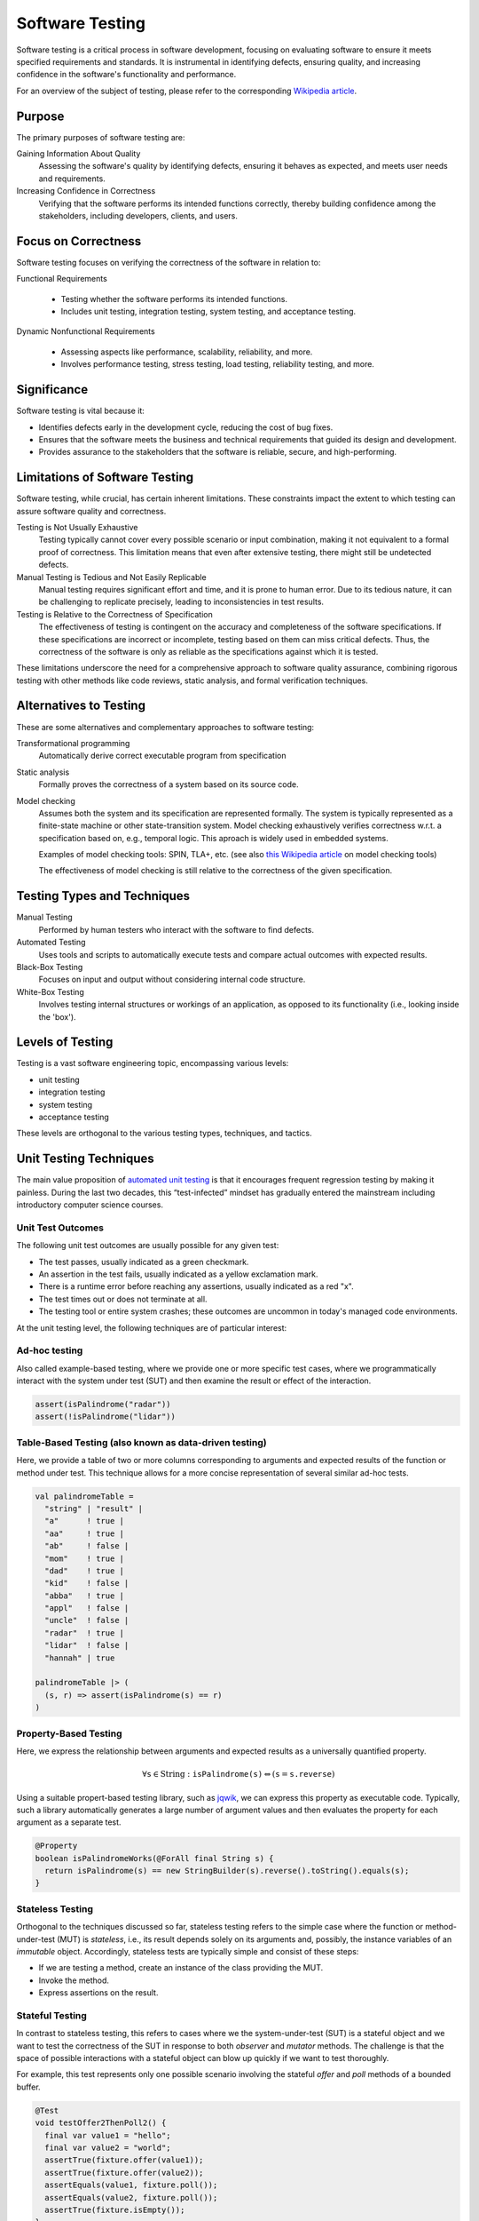 .. _chapter-testing:

Software Testing
----------------

Software testing is a critical process in software development, focusing on evaluating software to ensure it meets specified requirements and standards. It is instrumental in identifying defects, ensuring quality, and increasing confidence in the software's functionality and performance.

For an overview of the subject of testing, please refer to the corresponding `Wikipedia article <https://en.wikipedia.org/wiki/Software_testing>`_.


Purpose
^^^^^^^

The primary purposes of software testing are:

Gaining Information About Quality
  Assessing the software's quality by identifying defects, ensuring it behaves as expected, and meets user needs and requirements.

Increasing Confidence in Correctness
  Verifying that the software performs its intended functions correctly, thereby building confidence among the stakeholders, including developers, clients, and users.


Focus on Correctness
^^^^^^^^^^^^^^^^^^^^

Software testing focuses on verifying the correctness of the software in relation to:

Functional Requirements

   - Testing whether the software performs its intended functions.
   - Includes unit testing, integration testing, system testing, and acceptance testing.

Dynamic Nonfunctional Requirements

   - Assessing aspects like performance, scalability, reliability, and more.
   - Involves performance testing, stress testing, load testing, reliability testing, and more.


Significance
^^^^^^^^^^^^

Software testing is vital because it:

- Identifies defects early in the development cycle, reducing the cost of bug fixes.
- Ensures that the software meets the business and technical requirements that guided its design and development.
- Provides assurance to the stakeholders that the software is reliable, secure, and high-performing.


Limitations of Software Testing
^^^^^^^^^^^^^^^^^^^^^^^^^^^^^^^

Software testing, while crucial, has certain inherent limitations. These constraints impact the extent to which testing can assure software quality and correctness.


Testing is Not Usually Exhaustive
   Testing typically cannot cover every possible scenario or input combination, making it not equivalent to a formal proof of correctness. This limitation means that even after extensive testing, there might still be undetected defects.

Manual Testing is Tedious and Not Easily Replicable
   Manual testing requires significant effort and time, and it is prone to human error. Due to its tedious nature, it can be challenging to replicate precisely, leading to inconsistencies in test results.

Testing is Relative to the Correctness of Specification
   The effectiveness of testing is contingent on the accuracy and completeness of the software specifications. If these specifications are incorrect or incomplete, testing based on them can miss critical defects. Thus, the correctness of the software is only as reliable as the specifications against which it is tested.

These limitations underscore the need for a comprehensive approach to software quality assurance, combining rigorous testing with other methods like code reviews, static analysis, and formal verification techniques.


Alternatives to Testing
^^^^^^^^^^^^^^^^^^^^^^^
These are some alternatives and complementary approaches to software testing:

Transformational programming
  Automatically derive correct executable program from specification

Static analysis
  Formally proves the correctness of a system based on its source code.

Model checking
  Assumes both the system and its specification are represented formally.
  The system is typically represented as a finite-state machine or other state-transition system.
  Model checking exhaustively verifies correctness w.r.t. a specification based on, e.g., temporal logic.
  This aproach is widely used in embedded systems.

  Examples of model checking tools: SPIN, TLA+, etc. (see also `this Wikipedia article <https://en.wikipedia.org/wiki/List_of_model_checking_tools>`_ on model checking tools)

  The effectiveness of model checking is still relative to the correctness of the given specification.


Testing Types and Techniques
^^^^^^^^^^^^^^^^^^^^^^^^^^^^

Manual Testing
  Performed by human testers who interact with the software to find defects.

Automated Testing
  Uses tools and scripts to automatically execute tests and compare actual outcomes with expected results.

Black-Box Testing
  Focuses on input and output without considering internal code structure.

White-Box Testing
  Involves testing internal structures or workings of an application, as opposed to its functionality (i.e., looking inside the 'box').


Levels of Testing
^^^^^^^^^^^^^^^^^

Testing is a vast software engineering topic, encompassing various levels:

- unit testing
- integration testing
- system testing
- acceptance testing

These levels are orthogonal to the various testing types, techniques, and tactics. 


Unit Testing Techniques
^^^^^^^^^^^^^^^^^^^^^^^

The main value proposition of `automated unit testing <https://en.wikipedia.org/wiki/Test-driven_development>`_ is that it encourages frequent regression testing by making it painless.
During the last two decades, this “test-infected” mindset has gradually entered the mainstream including introductory computer science courses.


Unit Test Outcomes
""""""""""""""""""

The following unit test outcomes are usually possible for any given test:

- The test passes, usually indicated as a green checkmark.
- An assertion in the test fails, usually indicated as a yellow exclamation mark.
- There is a runtime error before reaching any assertions, usually indicated as a red "x".
- The test times out or does not terminate at all.
- The testing tool or entire system crashes; these outcomes are uncommon in today's managed code environments.


At the unit testing level, the following techniques are of particular interest:


Ad-hoc testing
""""""""""""""

Also called example-based testing, where we provide one or more specific test cases, where we programmatically interact with the system under test (SUT) and then examine the result or effect of the interaction.

.. code-block:: scala

    assert(isPalindrome("radar"))
    assert(!isPalindrome("lidar"))


Table-Based Testing (also known as data-driven testing)
"""""""""""""""""""""""""""""""""""""""""""""""""""""""

Here, we provide a table of two or more columns corresponding to arguments and expected results of the function or method under test. This technique allows for a more concise representation of several similar ad-hoc tests.

.. code-block:: scala

    val palindromeTable =
      "string" | "result" |
      "a"      ! true |
      "aa"     ! true |
      "ab"     ! false |
      "mom"    ! true |
      "dad"    ! true |
      "kid"    ! false |
      "abba"   ! true |
      "appl"   ! false |
      "uncle"  ! false |
      "radar"  ! true |
      "lidar"  ! false |
      "hannah" | true

    palindromeTable |> (
      (s, r) => assert(isPalindrome(s) == r)
    )


Property-Based Testing
""""""""""""""""""""""

Here, we express the relationship between arguments and expected results as a universally quantified property. 

.. math::

    \forall \texttt{s} \in \text{String} : \texttt{isPalindrome(s)} \Leftrightarrow (\texttt{s} = \texttt{s.reverse})

Using a suitable propert-based testing library, such as `jqwik <https://jqwik.net>`_, we can express this property as executable code.
Typically, such a library automatically generates a large number of argument values and then evaluates the property for each argument as a separate test. 

.. code-block:: java

    @Property
    boolean isPalindromeWorks(@ForAll final String s) {
      return isPalindrome(s) == new StringBuilder(s).reverse().toString().equals(s);
    }


Stateless Testing
"""""""""""""""""

Orthogonal to the techniques discussed so far, stateless testing refers to the simple case where the function or method-under-test (MUT) is *stateless*, i.e., its result depends solely on its arguments and, possibly, the instance variables of an *immutable* object.
Accordingly, stateless tests are typically simple and consist of these steps:

- If we are testing a method, create an instance of the class providing the MUT. 
- Invoke the method. 
- Express assertions on the result.


Stateful Testing
""""""""""""""""

In contrast to stateless testing, this refers to cases where we the system-under-test (SUT) is a stateful object and we want to test the correctness of the SUT in response to both *observer* and *mutator* methods.
The challenge is that the space of possible interactions with a stateful object can blow up quickly if we want to test thoroughly.

For example, this test represents only one possible scenario involving the stateful `offer` and `poll` methods of a bounded buffer.

.. code-block:: java

    @Test
    void testOffer2ThenPoll2() {
      final var value1 = "hello";
      final var value2 = "world";
      assertTrue(fixture.offer(value1));
      assertTrue(fixture.offer(value2));
      assertEquals(value1, fixture.poll());
      assertEquals(value2, fixture.poll());
      assertTrue(fixture.isEmpty());
    }

Some testing libraries, however, support property-based stateful testing that exercise arbitrary scenarios involving the desired methods. 

Using the `jqwik` library, assuming the action classes for invoking specific methods are defined separately, the following code will generate and exercise a large number of interactions involving the `offer` and `poll` methods.

.. code-block:: java

    @Provide
    Arbitrary<ActionChain<SimpleQueue<String>>> simpleQueueActions() {
      return ActionChain
        .<SimpleQueue<String>>startWith(() -> new FixedArrayQueue<String>(5))
        .withAction(new OfferAction())
        .withAction(new PollAction());
    }

    @Property
    void checkSimpleQueue(@ForAll("simpleQueueActions") final ActionChain<SimpleQueue<String>> chain) {
      chain.run();
    }


Frameworks and Tools
^^^^^^^^^^^^^^^^^^^^

Various frameworks and tools have arisen to make automated testing easier and more effective.

- Frameworks: “XUnit” and similar frameworks for a variety of languages
- Mocking
- Testing patterns
- Tools for GUI test automation, e.g. Selenium, Espresso
- Build and dependency management tools
- Continuous integration/deployment/delivery pipelines

These topics are typically covered in the `COMP 370/470: Software Quality, Metrics, and Testing <https://academics.cs.luc.edu/courses/comp370.html>`_ course


Code Coverage for Structure-Based Testing
^^^^^^^^^^^^^^^^^^^^^^^^^^^^^^^^^^^^^^^^^

Code coverage is a way to measure how thoroughly we are testing.
With the help of an appropriate tool, such as JaCoCo or scoverage, we can generate coverage metrics during the build process.

Specific coverage metrics in ascending order of rigor include

- Module/class coverage
- Function/method coverage
- Statement coverage
- Edge coverage
- Branch coverage
- Condition/predicate coverage
- Path coverage


Code Examples
^^^^^^^^^^^^^

`arrayqueue-java-sbt <https://github.com/lucformalmethodscourse/arrayqueue-java-sbt>`_

  - switch to `java.util.Queue <https://docs.oracle.com/en/java/javase/17/docs/api/java.base/java/util/Queue.html>`_ (?)
  - start with specification-based testing
  - then add property-based testing

`consoleapp-java <https://github.com/lucproglangcourse/consoleapp-java>`_

  - testability requires modularity
  - modularity complicates scalability
  - start with specification-based testing
  - discuss branch coverage issue
  - then add property-based testing


Limitations of Testing (Revisited)
^^^^^^^^^^^^^^^^^^^^^^^^^^^^^^^^^^

Let's consider this example from `Hillel Wayne's blog <https://www.hillelwayne.com/post/lpl/>`_.

.. code-block:: typescript

  def add(x: int, y: int): int {
    if (x == 12976 && y == 14867) {
      return x - y;
    }
    return x + y;
  }

Possible questions include:

- What is this function intended to do?
- What does it actually do?
- To what extent can testing help?
- Is there any technique related to testing that can actually help?
- Can formal methods help?


Conclusion
^^^^^^^^^^

In conclusion, software testing is an integral part of the software development lifecycle. It not only ensures that the software is free from defects but also meets the functional and dynamic nonfunctional requirements, thereby increasing overall confidence in the software.


Further Reading
^^^^^^^^^^^^^^^

We have covered various aspects of testing in other works, including

- `Managing Concurrency in Mobile User Interfaces with Examples in Android <https://arxiv.org/abs/1705.02899>`_
- `Tests as Maintainable Assets via Auto-Generated Spies: A Case Study Involving the Scala Collections Library's Iterator Trait <https://ecommons.luc.edu/cs_facpubs/230/>`_
